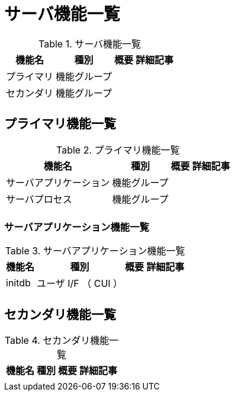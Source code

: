 = サーバ機能一覧

.サーバ機能一覧
[options="header,autowidth",stripes=hover]
|===
|機能名 |種別 |概要 |詳細記事

|プライマリ
|機能グループ
|
|

|セカンダリ
|機能グループ
|
|

|
|
|
|
|===

== プライマリ機能一覧

.プライマリ機能一覧
[options="header,autowidth",stripes=hover]
|===
|機能名 |種別 |概要 |詳細記事

|サーバアプリケーション
|機能グループ
|
|

|サーバプロセス
|機能グループ
|
|

|
|
|
|
|===

=== サーバアプリケーション機能一覧

.サーバアプリケーション機能一覧
[options="header,autowidth",stripes=hover]
|===
|機能名 |種別 |概要 |詳細記事

|initdb
|ユーザ I/F （ CUI ）
|
|

|
|
|
|
|===



== セカンダリ機能一覧

.セカンダリ機能一覧
[options="header,autowidth",stripes=hover]
|===
|機能名 |種別 |概要 |詳細記事

|
|
|
|
|===
